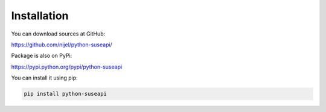 Installation
============

You can download sources at GitHub:

https://github.com/nijel/python-suseapi/

Package is also on PyPi:

https://pypi.python.org/pypi/python-suseapi

You can install it using pip:

.. code-block:: sh

    pip install python-suseapi
